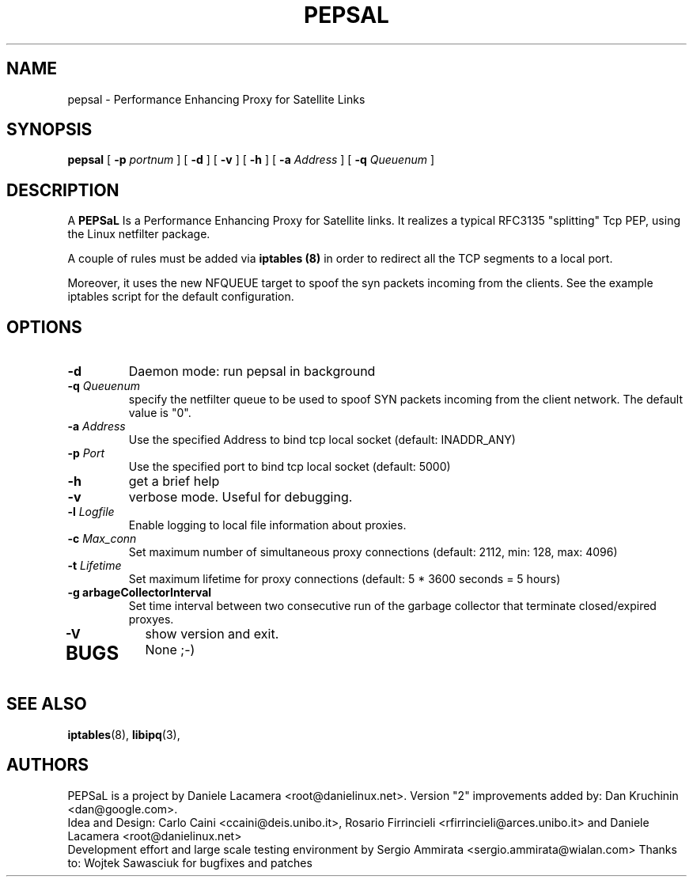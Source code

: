 .\" Copyright (c) 2006 Daniele Lacamera
.\"
.\" This is free documentation; you can redistribute it and/or
.\" modify it under the terms of the GNU General Public License as
.\" published by the Free Software Foundation; either version 2 of
.\" the License, or (at your option) any later version.
.\"
.\" The GNU General Public License's references to "object code"
.\" and "executables" are to be interpreted as the output of any
.\" document formatting or typesetting system, including
.\" intermediate and printed output.
.\"
.\" This manual is distributed in the hope that it will be useful,
.\" but WITHOUT ANY WARRANTY; without even the implied warranty of
.\" MERCHANTABILITY or FITNESS FOR A PARTICULAR PURPOSE.  See the
.\" GNU General Public License for more details.
.\"
.\" You should have received a copy of the GNU General Public
.\" License along with this manual; if not, write to the Free
.\" Software Foundation, Inc., 675 Mass Ave, Cambridge, MA 02139,
.\" USA.

.TH PEPSAL 1 "July 25, 2006" "PEPSaL Performance Enhancing Proxy"
.SH NAME
pepsal \- Performance Enhancing Proxy for Satellite Links
.SH SYNOPSIS
.B pepsal
[ 
.B \-p   
.I portnum  
] 
[ 
.B \-d  
] 
[ 
.B \-v  
] 
[ 
.B \-h  
] 
[ 
.B \-a 
.I Address
] 
[ 
.B \-q   
.I  Queuenum
] 
.br
.SH DESCRIPTION
A
\fBPEPSaL\fP 
Is a Performance Enhancing Proxy for Satellite links.
It realizes a typical RFC3135 "splitting" Tcp PEP, using the Linux
netfilter package.

A couple of rules must be added via
.B iptables (8)
in order to redirect all the TCP segments to a local port.

Moreover, it uses the new NFQUEUE target to spoof the syn packets incoming
from the clients. See the example iptables script for the default configuration.


.SH OPTIONS
.TP
.B \-d
Daemon mode: run pepsal in background
.TP
.B \-q "\fIQueuenum\fP"
specify the netfilter queue to be used to spoof SYN packets incoming from the client network.
The default value is "0".
.TP
.B \-a "\fIAddress\fP"
Use the specified Address to bind tcp local socket (default: INADDR_ANY)
.TP
.B \-p "\fIPort\fP"
Use the specified port to bind tcp local socket (default: 5000)
.TP
.B \-h 
get a brief help
.TP
.B \-v
verbose mode. Useful for debugging.
.TP
.B \-l "\fILogfile\fP"
Enable logging to local file information about proxies.
.TP
.B \-c "\fIMax_conn\fP"
Set maximum number of simultaneous proxy connections (default: 2112, min: 128, max: 4096)
.TP
.B \-t "\fILifetime\fP"
Set maximum lifetime for proxy connections (default: 5 * 3600 seconds = 5 hours)
.TP
.B \-g "\fGarbageCollectorInterval\fP"
Set time interval between two consecutive run of the garbage collector that terminate closed/expired proxyes.
.TP
.B \-V
show version and exit.
.TP

.SH BUGS
None ;-)

.SH SEE ALSO
.BR iptables (8),
.BR libipq (3),
.br
.SH AUTHORS 
PEPSaL is a project by Daniele Lacamera <root@danielinux.net>. Version "2" improvements added by: Dan Kruchinin <dan@google.com>.
.br
Idea and Design: Carlo Caini <ccaini@deis.unibo.it>, Rosario Firrincieli <rfirrincieli@arces.unibo.it> and Daniele Lacamera <root@danielinux.net>
.br
Development effort and large scale testing environment by Sergio Ammirata <sergio.ammirata@wialan.com>
Thanks to: Wojtek Sawasciuk for bugfixes and patches


